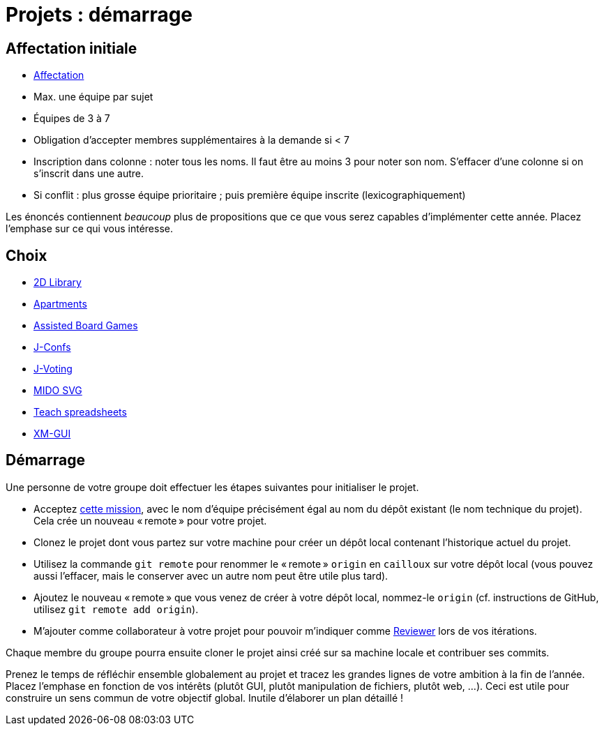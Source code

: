 = Projets : démarrage

== Affectation initiale
* https://universitedauphine-my.sharepoint.com/:x:/g/personal/olivier_cailloux_lamsade_dauphine_fr/Edx2GVhss0dFk1cq3LtScj8BnvsPy6_d50sYeCcrFZpBnw?e=qCjocf[Affectation]
* Max. une équipe par sujet
* Équipes de 3 à 7
* Obligation d’accepter membres supplémentaires à la demande si < 7
* Inscription dans colonne : noter tous les noms. Il faut être au moins 3 pour noter son nom. S’effacer d’une colonne si on s’inscrit dans une autre.
* Si conflit : plus grosse équipe prioritaire ; puis première équipe inscrite (lexicographiquement)

Les énoncés contiennent _beaucoup_ plus de propositions que ce que vous serez capables d’implémenter cette année. Placez l’emphase sur ce qui vous intéresse.

== Choix
* https://github.com/oliviercailloux/2D-Library[2D Library]
* https://github.com/oliviercailloux/Apartments[Apartments]
* https://github.com/oliviercailloux/Assisted-Board-Games[Assisted Board Games]
* https://github.com/oliviercailloux/J-Confs[J-Confs]
* https://github.com/oliviercailloux/J-Voting[J-Voting]
* https://github.com/oliviercailloux/MIDO-SVG[MIDO SVG]
* https://github.com/oliviercailloux/Teach-spreadsheets[Teach spreadsheets]
* https://github.com/oliviercailloux/XM-GUI[XM-GUI]

== Démarrage
Une personne de votre groupe doit effectuer les étapes suivantes pour initialiser le projet.

* Acceptez https://classroom.github.com/g/kQjleEgF[cette mission], avec le nom d’équipe précisément égal au nom du dépôt existant (le nom technique du projet). Cela crée un nouveau « remote » pour votre projet.
* Clonez le projet dont vous partez sur votre machine pour créer un dépôt local contenant l’historique actuel du projet.
* Utilisez la commande `git remote` pour renommer le « remote » `origin` en `cailloux` sur votre dépôt local (vous pouvez aussi l’effacer, mais le conserver avec un autre nom peut être utile plus tard).
* Ajoutez le nouveau « remote » que vous venez de créer à votre dépôt local, nommez-le `origin` (cf. instructions de GitHub, utilisez `git remote add origin`).
* M’ajouter comme collaborateur à votre projet pour pouvoir m’indiquer comme https://help.github.com/en/github/collaborating-with-issues-and-pull-requests/about-pull-request-reviews[Reviewer] lors de vos itérations.

Chaque membre du groupe pourra ensuite cloner le projet ainsi créé sur sa machine locale et contribuer ses commits.

Prenez le temps de réfléchir ensemble globalement au projet et tracez les grandes lignes de votre ambition à la fin de l’année. 
Placez l’emphase en fonction de vos intérêts (plutôt GUI, plutôt manipulation de fichiers, plutôt web, …).
Ceci est utile pour construire un sens commun de votre objectif global.
Inutile d’élaborer un plan détaillé ! 

